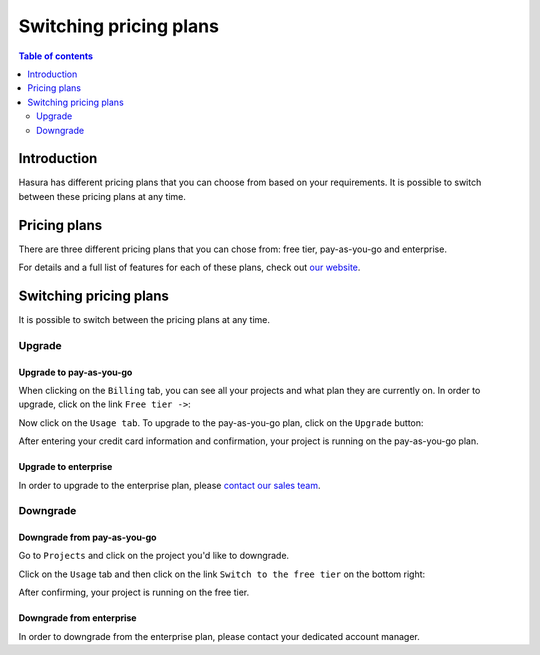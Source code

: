 .. meta::
   :description: Hasura Cloud pricing
   :keywords: hasura, docs, cloud, pricing

.. _pricing:

Switching pricing plans
=======================

.. contents:: Table of contents
  :backlinks: none
  :depth: 2
  :local:

Introduction
------------

Hasura has different pricing plans that you can choose from based on your requirements. 
It is possible to switch between these pricing plans at any time.

Pricing plans
-------------

There are three different pricing plans that you can chose from: free tier, pay-as-you-go and enterprise.

For details and a full list of features for each of these plans, check out `our website <https://hasura.io/pricing/>`__.

Switching pricing plans
-----------------------

It is possible to switch between the pricing plans at any time.

Upgrade
^^^^^^^

Upgrade to pay-as-you-go
************************

When clicking on the ``Billing`` tab, you can see all your projects and what plan they are currently on.
In order to upgrade, click on the link ``Free tier ->``:

.. thumbnail:: /img/graphql/cloud/pricing/pricing-overview.png
   :alt: Downgrade to free plan
   :width: 1200px
   :class: inline-block

Now click on the ``Usage tab``. To upgrade to the pay-as-you-go plan, click on the ``Upgrade`` button:

.. thumbnail:: /img/graphql/cloud/pricing/upgrade-to-paid-plan.png
   :alt: Downgrade to free plan
   :width: 1200px
   :class: inline-block

After entering your credit card information and confirmation, your project is running on the pay-as-you-go plan.

Upgrade to enterprise
*********************

In order to upgrade to the enterprise plan, please `contact our sales team <https://hasura.io/contact-us/?type=hasuraenterprise>`__.

Downgrade
^^^^^^^^^

Downgrade from pay-as-you-go
****************************

Go to ``Projects`` and click on the project you'd like to downgrade. 

Click on the ``Usage`` tab and then click on the link ``Switch to the free tier`` on the bottom right:

.. thumbnail:: /img/graphql/cloud/pricing/downgrade-to-free-plan.png
   :alt: Downgrade to free plan
   :width: 1200px
   :class: inline-block

After confirming, your project is running on the free tier.

Downgrade from enterprise
*************************

In order to downgrade from the enterprise plan, please contact your dedicated account manager.

